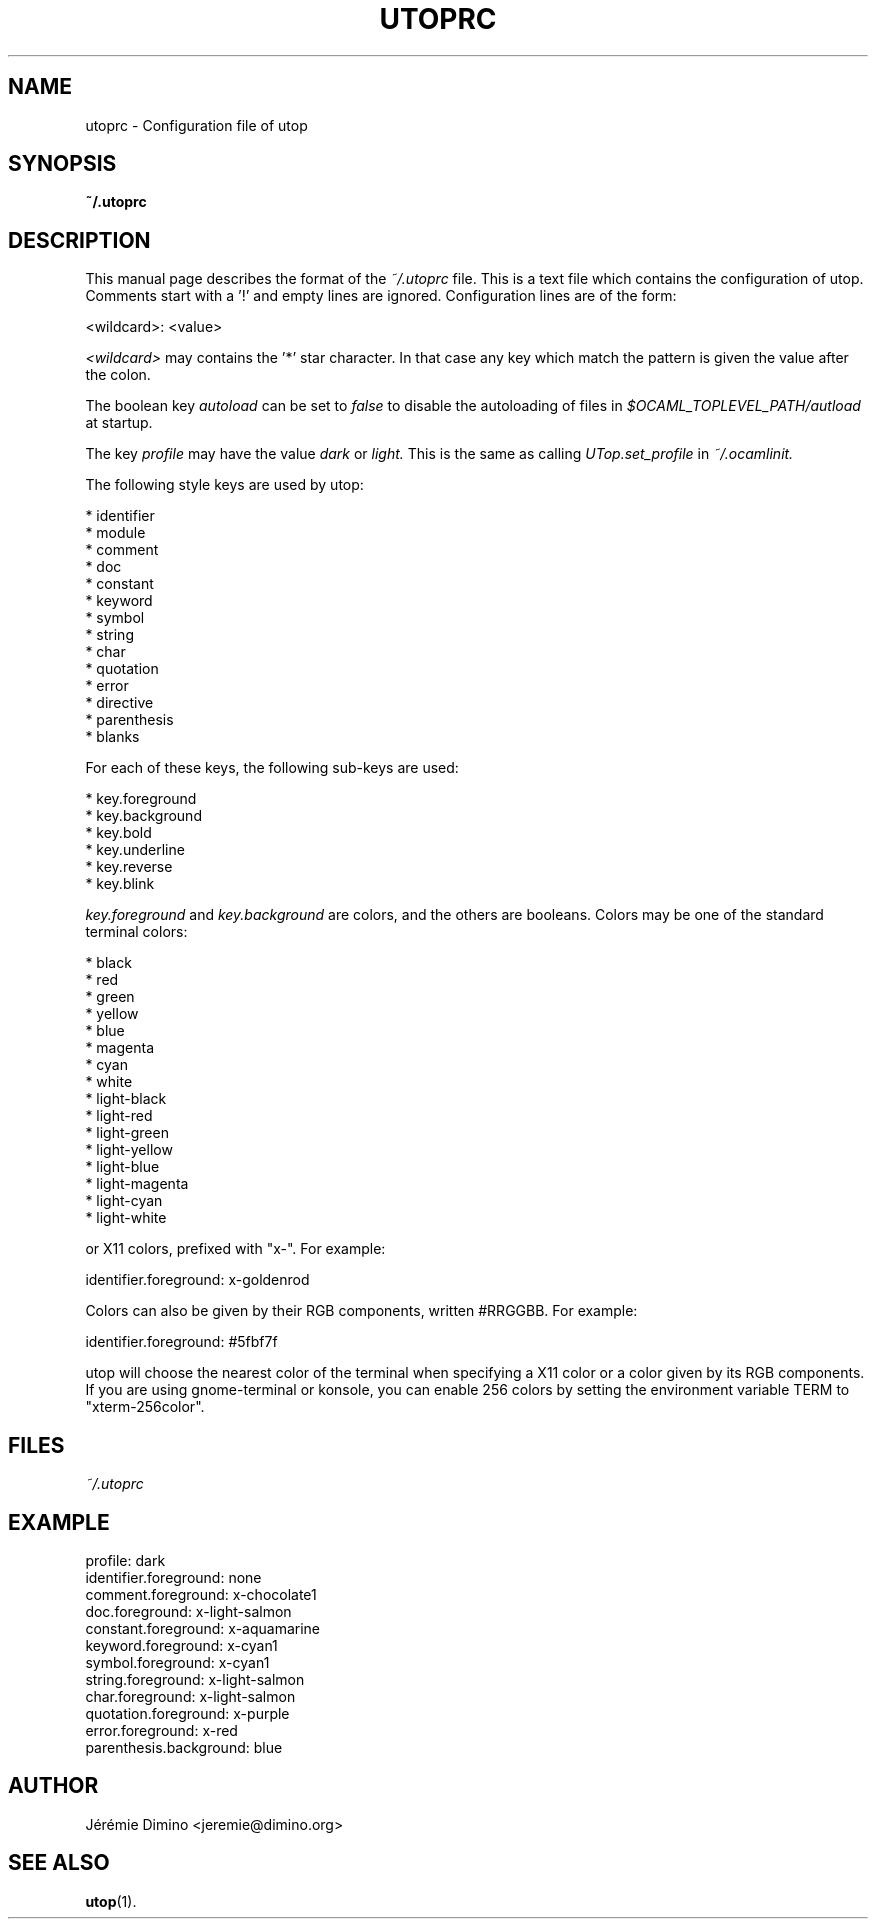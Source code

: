 \" utoprc.5
\" --------
\" Copyright : (c) 2011, Jeremie Dimino <jeremie@dimino.org>
\" Licence   : BSD3
\"
\" This file is a part of utop.

.TH UTOPRC 5 "August 2011"

.SH NAME
utoprc \- Configuration file of utop

.SH SYNOPSIS
.B ~/.utoprc

.SH DESCRIPTION

This manual page describes the format of the
.I ~/.utoprc
file. This is a text file which contains the configuration of
utop. Comments start with a '!' and empty lines are
ignored. Configuration lines are of the form:

        <wildcard>: <value>

.I <wildcard>
may contains the '*' star character. In that case any key which match
the pattern is given the value after the colon.

The boolean key
.I autoload
can be set to
.I false
to disable the autoloading of files in
.I $OCAML_TOPLEVEL_PATH/autload
at startup.

The key
.I profile
may have the value
.I dark
or
.I light.
This is the same as calling
.I UTop.set_profile
in
.I ~/.ocamlinit.

The following style keys are used by utop:

        * identifier
        * module
        * comment
        * doc
        * constant
        * keyword
        * symbol
        * string
        * char
        * quotation
        * error
        * directive
        * parenthesis
        * blanks

For each of these keys, the following sub-keys are used:

        * key.foreground
        * key.background
        * key.bold
        * key.underline
        * key.reverse
        * key.blink

.I key.foreground
and
.I key.background
are colors, and the others are booleans. Colors may be one of the
standard terminal colors:

        * black
        * red
        * green
        * yellow
        * blue
        * magenta
        * cyan
        * white
        * light-black
        * light-red
        * light-green
        * light-yellow
        * light-blue
        * light-magenta
        * light-cyan
        * light-white

or X11 colors, prefixed with "x-". For example:

        identifier.foreground:  x-goldenrod

Colors can also be given by their RGB components, written #RRGGBB. For
example:

        identifier.foreground:  #5fbf7f

utop will choose the nearest color of the terminal when specifying a
X11 color or a color given by its RGB components. If you are using
gnome-terminal or konsole, you can enable 256 colors by setting the
environment variable TERM to "xterm-256color".

.SH FILES
.I ~/.utoprc

.SH EXAMPLE
profile:                  dark
.RS
.RE
identifier.foreground:    none
.RS
.RE
comment.foreground:       x-chocolate1
.RS
.RE
doc.foreground:           x-light-salmon
.RS
.RE
constant.foreground:      x-aquamarine
.RS
.RE
keyword.foreground:       x-cyan1
.RS
.RE
symbol.foreground:        x-cyan1
.RS
.RE
string.foreground:        x-light-salmon
.RS
.RE
char.foreground:          x-light-salmon
.RS
.RE
quotation.foreground:     x-purple
.RS
.RE
error.foreground:         x-red
.RS
.RE
parenthesis.background:   blue

.SH AUTHOR
Jérémie Dimino <jeremie@dimino.org>

.SH "SEE ALSO"
.BR utop (1).
